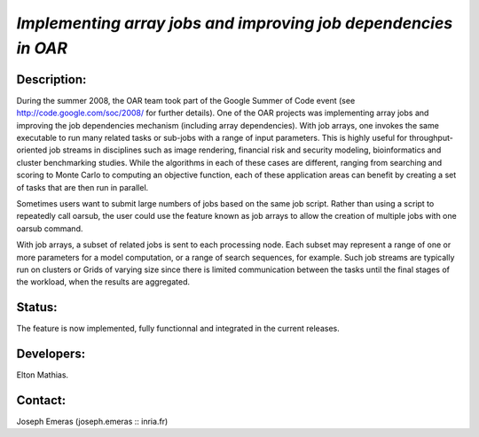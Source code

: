 *Implementing array jobs and improving job dependencies in OAR*
---------------------------------------------------------------

Description:
____________

During the summer 2008, the OAR team took part of the Google Summer of Code event
(see http://code.google.com/soc/2008/ for further details).
One of the OAR projects was implementing array jobs and improving the job 
dependencies mechanism (including array dependencies). With job arrays, one 
invokes the same executable to run many related tasks or sub-jobs with a range 
of input parameters. This is highly useful for throughput-oriented job streams 
in disciplines such as image rendering, financial risk and security modeling, 
bioinformatics and cluster benchmarking studies. While the algorithms in each of
these cases are different, ranging from searching and scoring to Monte Carlo to 
computing an objective function, each of these application areas can benefit by 
creating a set of tasks that are then run in parallel.

Sometimes users want to submit large numbers of jobs based on the same job script.
Rather than using a script to repeatedly call oarsub, the user could use the 
feature known as job arrays to allow the creation of multiple jobs with one 
oarsub command.

With job arrays, a subset of related jobs is sent to each processing node. Each 
subset may represent a range of one or more parameters for a model computation, 
or a range of search sequences, for example. Such job streams are typically run
on clusters or Grids of varying size since there is limited communication between
the tasks until the final stages of the workload, when the results are aggregated.

Status: 
_______

The feature is now implemented, fully functionnal and integrated in the current releases.

Developers: 
___________

Elton Mathias.

Contact: 
________

Joseph Emeras (joseph.emeras :: inria.fr)
